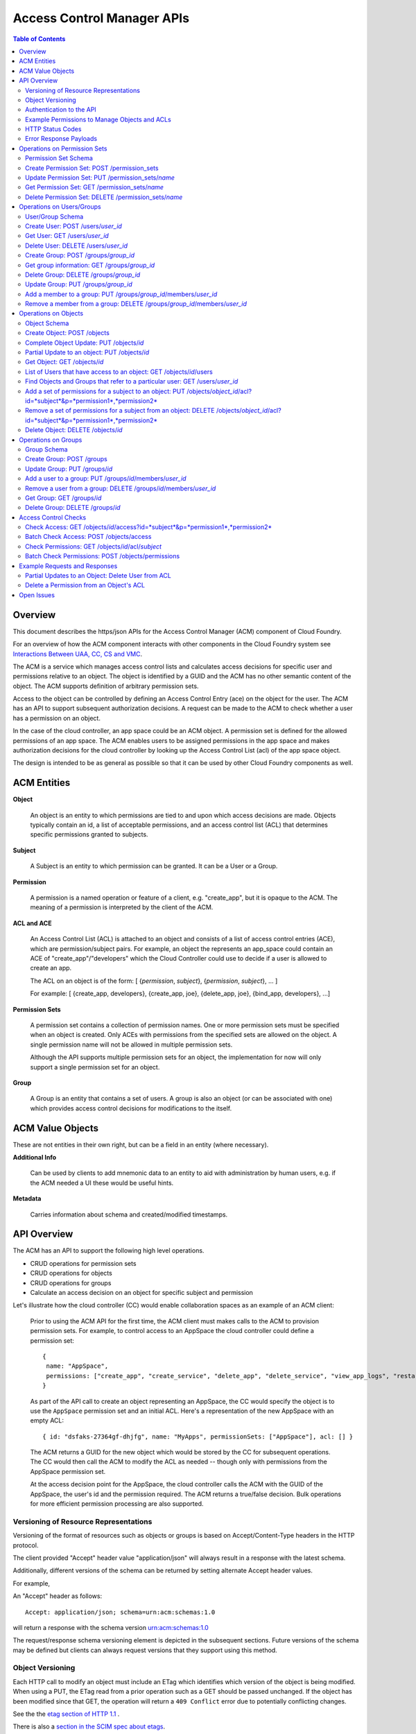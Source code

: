 ==================================
Access Control Manager APIs
==================================

.. contents:: Table of Contents

Overview
=========

This document describes the https/json APIs for the Access Control Manager (ACM) component of Cloud Foundry. 

For an overview of how the ACM component interacts with other components in the Cloud 
Foundry system see `Interactions Between UAA, CC, CS and VMC <UAA-CC-CS-Interactions>`__.

The ACM is a service which manages access control lists and calculates access decisions for specific user and permissions 
relative to an object. The object is identified by a GUID and the ACM has no other semantic 
content of the object. The ACM supports definition of arbitrary permission sets. 

Access to the object can be controlled by defining an Access Control Entry (ace) on the object for the user. 
The ACM has an API to support subsequent authorization decisions. A request can be made to the ACM
to check whether a user has a permission on an object.

In the case of the cloud controller, an app space could be an ACM object. A permission set is defined for the 
allowed permissions of an app space. The ACM enables users to be 
assigned permissions in the app space and makes authorization decisions for the cloud controller 
by looking up the Access Control List (acl) of the app space object.

The design is intended to be as general as possible so that it can be used by other Cloud Foundry 
components as well.


ACM Entities
============

**Object**

    An object is an entity to which permissions are tied to and upon which access decisions are made. 
    Objects typically contain an id, a list of acceptable permissions, and an access control list (ACL) 
    that determines specific permissions granted to subjects.

**Subject**

    A Subject is an entity to which permission can be granted.  It can be a User or a Group.

**Permission**

    A permission is a named operation or feature of a client,
    e.g. "create_app", but it is opaque to the ACM.  The meaning of a
    permission is interpreted by the client of the ACM.

**ACL and ACE**

    An Access Control List (ACL) is attached to an object and consists of a list of access control entries 
    (ACE), which are permission/subject pairs. For example, an object the represents an app_space could 
    contain an ACE of "create_app"/"developers" which the Cloud Controller could use to decide if a user is 
    allowed to create an app. 

    The ACL on an object is of the form: [ {*permission*, *subject*}, {*permission*, *subject*}, ... ]
    
    For example: [ {create_app, developers}, {create_app, joe}, {delete_app, joe}, {bind_app, developers}, ...]

**Permission Sets**

    A permission set contains a collection of permission names. One or more permission sets must 
    be specified when an object is created. Only ACEs with permissions from the specified sets are 
    allowed on the object. A single permission name will not be allowed in multiple permission sets.
    
    Although the API supports multiple permission sets for an object, the implementation for now 
    will only support a single permission set for an object.

.. DS: the example below seems realistic enough and AppSpace only has
.. *one* permission set.  Why not restrict it that way at least to
.. start with?
.. JD: there probably is a need to have an object use multiple permission sets.
.. we're restricting it to one right now because of the use-cases that we're
.. discussing but we've kept the schema open for change. Neither the code nor
.. the tests support multiple permission sets per object.

.. DS: I wonder if after all "Object Type" might be a useful name for
.. a wrapper for a named set of permissions, since they are always
.. associated with an Object?
.. JD: It depends how you look at it. Initially, we did have the type of object define
.. the operations that can be performed on it. The feedback we've received supports
.. having permission sets somewhat like schemas that restrict the permission names that
.. can be used in the acl of an object.
.. To move forward, we will implement it using permission sets.

**Group**

    A Group is an entity that contains a set of users. A group is also
    an object (or can be associated with one) which provides access
    control decisions for modifications to the itself.

ACM Value Objects
=================

These are not entities in their own right, but can be a field in an
entity (where necessary).

**Additional Info**

    Can be used by clients to add mnemonic data to an
    entity to aid with administration by human users, e.g. if the ACM
    needed a UI these would be useful hints.

**Metadata**

    Carries information about schema and created/modified
    timestamps.

API Overview
==============

The ACM has an API to support the following high level operations.

- CRUD operations for permission sets
- CRUD operations for objects
- CRUD operations for groups
- Calculate an access decision on an object for specific subject and permission

Let's illustrate how the cloud controller (CC) would enable collaboration spaces as an example of an ACM client:
 
    Prior to using the ACM API for the first time, the ACM client must makes calls to the ACM 
    to provision permission sets. For example, to control access to an AppSpace 
    the cloud controller could define a permission set::

        { 
         name: "AppSpace",
         permissions: ["create_app", "create_service", "delete_app", "delete_service", "view_app_logs", "restart_app"]
        }

    As part of the API call to create an object representing an AppSpace, the CC would specify the object is to use 
    the ``AppSpace`` permission set and an initial ACL.  Here's a representation of the new AppSpace with an empty ACL::

        { id: "dsfaks-27364gf-dhjfg", name: "MyApps", permissionSets: ["AppSpace"], acl: [] }

    The ACM returns a GUID for the new object which would be stored by the CC for
    subsequent operations. The CC would then call the ACM to modify the ACL as needed -- 
    though only with permissions from the AppSpace permission set. 

    At the access decision point for the AppSpace, the cloud controller calls the ACM with
    the GUID of the AppSpace, the user's id and the permission required. The ACM returns a true/false
    decision.  Bulk operations for more efficient permission processing are also supported.


Versioning of Resource Representations
----------------------------------------

Versioning of the format of resources such as objects or groups is based on Accept/Content-Type 
headers in the HTTP protocol.

The client provided "Accept" header value "application/json" will always result in a response with 
the latest schema.

Additionally, different versions of the schema can be returned by setting alternate Accept header 
values.

For example, 

An "Accept" header as follows::

    Accept: application/json; schema=urn:acm:schemas:1.0

will return a response with the schema version urn:acm:schemas:1.0

The request/response schema versioning element is depicted in the subsequent sections. 
Future versions of the schema may be defined but clients can always request versions that 
they support using this method.

.. _`etag header`:

Object Versioning
---------------------

Each HTTP call to modify an object must include an ETag which identifies which version 
of the object is being modified. When using a PUT, the ETag read from a prior operation such as a GET 
should be passed unchanged. If the object has been modified since that GET, the operation will 
return a ``409 Conflict`` error due to potentially conflicting changes.

See the the `etag section of HTTP 1.1 <http://www.w3.org/Protocols/rfc2616/rfc2616-sec14.html#sec14.19>`__ .

There is also a `section in the SCIM spec about etags <http://www.simplecloud.info/specs/draft-scim-rest-api-01.html#etags>`__.


Authentication to the API
--------------------------

APIs may be authenticated using simple HTTP basic authentication using a client identifier and shared secret that
is configured in the client and the ACM instance. 

.. DS: Why not use OAuth2/OpenId Connect, that way the UAA handles
.. authentication?  I think it will simplify the message and reduce
.. potential confusion among clients if we stick to OAuth2.

.. DO: Dave, I see your point. I don't want to preclude OAuth2, but I 
.. don't want to require OAuth or the UAA either. Right
.. now the ACM is completely decoupled from the UAA and I think that's a good
.. thing, but I can also see it would be nice for the UAA to consistently 
.. handle all authentication. 
.. OTOH, to use the UAA the ACM would have to register with the UAA as a client
.. and someone would have to manage the CC's identity in the UAA, token
.. grants/revocations, etc. It seems to me just configuring a shared secret
.. between the CC and ACM for service-to-service authentication is simpler and
.. sufficient. OAuth2 is a really good hammer, but this is a really small nail. 

.. DS: Point taken on hammer and nail.  I guess if we only have one or
.. two fixed clients then a shared secret is easy for everyone.  If
.. ACM became a service in user app land, then it would need to be
.. more dynamic and also more consistent.  So we can postpone this
.. discussion until we need dynamic client registration and/or
.. delegated authentication.

Example Permissions to Manage Objects and ACLs
-----------------------------------------------

The ACM does not implement any specific permissions to provide access control to the objects and ACLs it manages.
However, the ACM does support APIs to manage a set of entities such as objects, groups, permission sets based on
the authentication of the client making the request, e.g. the cloud controller. Therefore, it is up the ACM client
to determine what permissions are required for modification to the ACLs of an object, or to update group
membership. The ACL client would call the ACM to check permissions of its choosing, and then call the ACM with the
update request if it's allowed. 

**Grant**

    For example, the client could define a permission called "grant". The intent would be that users with the 
    grant permission are allowed to assign some permissions to other users -- but only the subset of permissions
    that they have. In other words, a user with the 'grant'
    permission could add an ACE to an object if was for a permission the user also had. 
    
    To implement this permission, the client would define 'grant' with the ACM in a permission set used by the
    relevant object. When it got a request to modify the ACL of the object, it would first check that the user 
    had the 'grant' permission and all permissions in the new ACEs by calling the ACM access check API with the
    aggregate set of permissions. If the access check were successful, the client would call the ACM with the
    modifications to the ACL. 
    
**Admin**

    Another common permission to manage updates to the ACL is an Administrator model. Users with the Admin
    permission can only manage the ACLs, but they can give permissions they don't have themselves. This is useful
    so that an administrator does not need to have the permissions for operations not involved with controlling
    system access settings.
    
    To implement this permission, the client would define 'admin' with the ACM in permission set used by the
    relevant object. When it got a request to modify the ACL of the object, it would first check that the user 
    had the 'admin' permission by calling the ACM access check API. If the access check were successful, the 
    client would call the ACM with the modifications to the ACL.  


HTTP Status Codes
-------------------

The following table describes the HTTP status codes and what they mean in the context of the 
ACM API

=========================== ======================= ===================================
Code                        Method                  Explanation
=========================== ======================= ===================================
200 OK                      GET                     No error.
201 CREATED                 POST                    Creation of an object was successful.
304 NOT MODIFIED            GET                     The object hasn't changed since the 
                                                    time specified in the request's 
                                                    If-Modified-Since header.
400 BAD REQUEST             *any*                   Invalid request URI or header, or 
                                                    unsupported nonstandard parameter.
401 UNAUTHORIZED            *any*                   Authorization required.
403 FORBIDDEN               *any*                   Unsupported standard parameter, or 
                                                    authentication or authorization failed.
404 NOT FOUND               GET, PUT, DELETE        Object not found.
409 CONFLICT                PUT, DELETE             Specified version number doesn't 
                                                    match object's latest version number.
500 INTERNAL SERVER ERROR   *any*                   Internal error. This is the default 
                                                    code that is used for all unrecognized server errors.
=========================== ======================= ===================================


Error Response Payloads
------------------------

======================= ==============  ===================================
Property                Type            Description
======================= ==============  ===================================
code                    number          error code
description             string          description of the error
uri                     string          Location where further information on this error code can be obtained
meta                    object          Meta information about this entity
======================= ==============  ===================================

An example of an error payload is as follows::

    {
       "code":100,
       "description":"An unknown internal error occurred",
       "meta":{
          "object_id":"e0c46e6b-a89d-46cc-abd3-46553ffb14dc",
          "schema":"urn:acm:schemas:1.0"
       }
    }


Error code ranges

.. note:: TODO - For now, error codes between 1000-2000 will be returned

.. DS: I know the cloud controller has a numeric error identifier, but
.. OAuth2 has string identifiers for error codes, and it's a lot more
.. friendly.  WDYT?

.. DO: I don't have a strong opinion. Advantages for error numbers are
.. 1) it's clear they are error codes -- not for display and should not be localized. 
.. 2) it's what existing components do.
.. Advantages for strings:
.. 1) much easier debugging
.. 2) it's what OAuth2 does -- though OAuth2 has already had some difficulty
.. preventing people from directly displaying or attempting to add
.. localization tags to the errors. 
.. All in all, I think I'd prefer strings, but I'll let Joel argue this one.
.. JD: The strings look great. I'm just staying consistent with the cloudfoundry
.. components. All of them use either exactly that format or some variant of the same.


Operations on Permission Sets
==================================

Permission Set Schema
----------------------------------

Attributes

.. note:: 
    DO: in this rev I have opted to use 'name' as the immutable identifier for
    permission sets. We may want to use ids to allow permission sets to be 
    renamed, but it just did not seem to be worth the indirection for the 
    expected use cases.
    JD: At the moment, I do not see a compelling reason for renaming a permission set. 
    If the operations allowed on an object need to be re-arranged, a new permission set 
    can be created and added to the object. Some operations can then be moved to the new 
    permission set using a permission set update.

======================= ============== ===================================
Property                Type           Description
======================= ============== ===================================
name                    string         name of this permission set. Must be unique across the ACM.
additional_info         object         optional - additional information this object.
permissionSet           Array[String]  Set of object permissions for this type.
meta                    object         Meta information about this entity.
======================= ============== ===================================

Example::

    {
       "name":"app_space",
       "permissionSet": [
             "read_app",
             "update_app",
             "read_app_logs",
             "read_service",
             "write_service"
       ],
       "meta":{
          "updated":1273740902,
          "created":1273726800,
          "schema":"urn:acm:schemas:1.0"
       }
    }
    

Create Permission Set: POST /permission_sets
------------------------------------------------------------------------------------

Creates a permission set

===============  ===================================
HTTP Method      POST
URI              /permissions
Request Format   Refer to the `Permission Set Schema`_
Response Format  Refer to the `Permission Set Schema`_ 
Response Codes   | 200 - Operation was successful
                 | 400 - Bad request
                 | 401 - Not authorized
===============  ===================================

A permission set cannot contain duplicate permissions. If a permission is already assigned to 
another permission set and is referenced in this update, the permission will be removed from it's 
previous assignment and added to the updated permission set.


Update Permission Set: PUT /permission_sets/*name*
------------------------------------------------------------------------------------

Complete update of a permission set.

===============  ===================================
HTTP Method      PUT
URI              /permissions/*name*
Request Format   Refer to the `Permission Set Schema`_
Response Format  Refer to the `Permission Set Schema`_ 
Response Codes   | 200 - Operation was successful
                 | 400 - Bad request
                 | 401 - Not authorized
===============  ===================================

The permission set update replaces all the properties of a permission set. The "name"
property in the request is ignored. 

If an operation of a permission set assigned to an object is already referenced in an acl of any
object, the operation cannot be removed from the permission set. An attempt to perform such an 
operation will result in an HTTP 400.

If a permission is already assigned to another permission set and is referenced in this update, the 
permission will be removed from it's previous assignment and added to the updated permission set.


Get Permission Set: GET /permission_sets/*name*
------------------------------------------------------------------------------------

Gets the json representation of a permission set.

===============  ===================================
HTTP Method      GET
URI              /permissions/*name*
Request Format   N/A
Response Format  Refer to the `Permission Set Schema`_ 
Response Codes   | 200 - Operation was successful
                 | 400 - Bad request
                 | 401 - Not authorized
                 | 404 - Not found
===============  ===================================

To request specific versions of the permission set schema, see "Versioning of Resource Representations".

Delete Permission Set: DELETE /permission_sets/*name*
--------------------------------------------------------------------------------------

Deletes a permission set.

===============  ===================================
HTTP Method      DELETE
URI              /permissions/*name*
Request Format   N/A
Response Format  N/A
Response Codes   | 200 - Operation was successful
    			 | 400 - Bad request
                 | 401 - Not authorized
                 | 404 - Not found
===============  ===================================

If the permission set to be deleted is referenced by an object, it cannot be deleted until that 
reference ceases to exist. 


Operations on Users/Groups
==================================

User/Group Schema
----------------------------------

Attributes

======================= ============== ===================================
Property                Type           Description
======================= ============== ===================================
id                      string         identifier for this user.
type                    string         indicates whether this is a user or a group
additional_info         string         additional information about this user/group
members                 Array[string]  optional - members if this is a group
meta                    object         Meta information about this entity.
======================= ============== ===================================

Example::

    {
       "id":"ab959740-6e1d-11e1-b0c4-0800200c9a66",
       "type":"user",
       "additional_info":"Name: John Doe",
       "meta":{
          "updated":1273740902,
          "created":1273726800,
          "schema":"urn:acm:schemas:1.0"
       }
    }


    
    {
       "id":"g-1cf380a0-6e1e-11e1-b0c4-0800200c9a66",
       "type":"group",
       "additional_info":"Name: Developers",
       "members":["ab959740-6e1d-11e1-b0c4-0800200c9a66",
                  "2fb80d81-7a7e-43f4-9b35-de7ccf7ba394",
                  "51234b9f-2017-498b-bbb5-566db19b98ec"
       ],
       "meta":{
          "updated":1273740902,
          "created":1273726800,
          "schema":"urn:acm:schemas:1.0"
       }
    }
    

Create User: POST /users/*user_id*
------------------------------------------------------------------------------------

Creates a user

===============  ===================================
HTTP Method      POST
URI              /users/*user_id*
Request Format   Refer to the `User/Group Schema`_
Response Format  Refer to the `User/Group Schema`_ 
Response Codes   | 200 - Operation was successful
                 | 400 - Bad request
                 | 401 - Not authorized
===============  ===================================

The user id provided must be unique. If no user id is provided, the ACM will 
generate a random user id for that user.


Get User: GET /users/*user_id*
------------------------------------------------------------------------------------

Gets the json representation of a user

===============  ===================================
HTTP Method      GET
URI              /users/*user_id*
Request Format   N/A
Response Format  Refer to the `User/Group Schema`_ 
Response Codes   | 200 - Operation was successful
                 | 400 - Bad request
                 | 401 - Not authorized
                 | 404 - Not found
===============  ===================================


Delete User: DELETE /users/*user_id*
--------------------------------------------------------------------------------------

Deletes a permission set.

===============  ===================================
HTTP Method      DELETE
URI              /users/*user_id*
Request Format   N/A
Response Format  N/A
Response Codes   | 200 - Operation was successful
    			 | 400 - Bad request
                 | 401 - Not authorized
                 | 404 - Not found
===============  ===================================

Deleting a user will remove all references of that user from the ACM including from 
groups and ACLs.


Create Group: POST /groups/*group_id*
------------------------------------------------------------------------------------

Creates a group

===============  ===================================
HTTP Method      POST
URI              /users/*group_id*
Request Format   Refer to the `User/Group Schema`_
Response Format  Refer to the `User/Group Schema`_ 
Response Codes   | 200 - Operation was successful
                 | 400 - Bad request
                 | 401 - Not authorized
===============  ===================================

The group id provided must be unique. If no group id is provided, the ACM will 
generate a random user id for that user.

The group id must be prefixed with the string "g-".


Get group information: GET /groups/*group_id*
------------------------------------------------------------------------------------

Gets the json representation of a group

===============  ===================================
HTTP Method      GET
URI              /groups/*group_id*
Request Format   N/A
Response Format  Refer to the `User/Group Schema`_ 
Response Codes   | 200 - Operation was successful
                 | 400 - Bad request
                 | 401 - Not authorized
                 | 404 - Not found
===============  ===================================


Delete Group: DELETE /groups/*group_id*
--------------------------------------------------------------------------------------

Deletes a group

===============  ===================================
HTTP Method      DELETE
URI              /groups/*group_id*
Request Format   N/A
Response Format  N/A
Response Codes   | 200 - Operation was successful
    			       | 400 - Bad request
                 | 401 - Not authorized
                 | 404 - Not found
===============  ===================================

Deleting a group will remove all references of that group from the ACM including from 
ACLs.


Update Group: PUT /groups/*group_id*
------------------------------------------------------------------------------------

Performs a full update of a group

===============  ===================================
HTTP Method      PUT
URI              /users/*group_id*
Request Format   Refer to the `User/Group Schema`_
Response Format  Refer to the `User/Group Schema`_ 
Response Codes   | 200 - Operation was successful
                 | 400 - Bad request
                 | 401 - Not authorized
===============  ===================================

The group id provided must exist and be unique. The group id must be prefixed with 
the string "g-".


Add a member to a group: PUT /groups/*group_id*/members/*user_id*
------------------------------------------------------------------------------------

Adds member with user id *user_id* to group *group_id*

===============  ===================================
HTTP Method      PUT
URI              /groups/*group_id*/members/*user_id*
Request Format   N/A
Response Format  Refer to the `User/Group Schema`_ 
Response Codes   | 200 - Operation was successful
                 | 400 - Bad request
                 | 401 - Not authorized
                 | 404 - Not found
===============  ===================================

The group id must be prefixed with the string "g-".


Remove a member from a group: DELETE /groups/*group_id*/members/*user_id*
------------------------------------------------------------------------------------

Removes member with user id *user_id* from the group *group_id*

===============  ===================================
HTTP Method      DELETE
URI              /groups/*group_id*/members/*user_id*
Request Format   N/A
Response Format  Refer to the `User/Group Schema`_ 
Response Codes   | 200 - Operation was successful
                 | 400 - Bad request
                 | 401 - Not authorized
                 | 404 - Not found
===============  ===================================

The group id must be prefixed with the string "g-".




Operations on Objects
==================================

Object Schema
----------------------

Attributes

======================= ==============  ===================================
Property                Type            Description
======================= ==============  ===================================
id                      string          immutable identifier (not to be included in a request). 
                                        It is returned in the response.
permission sets         Array[String]   names of permission sets allowed in this object. Currently,
										                    the API only supports a single permission set.
additional_info         object          optional - additional information this object.
acl                     object          map of object permissions => set of users.
meta                    object          meta information about this entity.
======================= ==============  ===================================

Example::

    {
       "permissionSets":["app_space"],
       "id":"54947df8-0e9e-4471-a2f9-9af509fb5889",
       "additional_info": {"org":"vmware", "name":"www_staging"},
       "acl": {
             "read_app": ["3749285", "4a9a8c60-0cb2-11e1-be50-0800200c9a66"],
             "update_app": ["3749285", "4a9a8c60-0cb2-11e1-be50-0800200c9a66"],
             "read_app_logs": ["3749285", "4a9a8c60-0cb2-11e1-be50-0800200c9a66", "g-d1682c64-040f-4511-85a9-62fcff3cbbe2"],
             "read_service": ["3749285", "4a9a8c60-0cb2-11e1-be50-0800200c9a66"],
             "write_service": ["3749285", "4a9a8c60-0cb2-11e1-be50-0800200c9a66"]
       },
       "meta":{
          "updated":1273740902,
          "created":1273726800,
          "schema":"urn:acm:schemas:1.0"
       }
    }

Create Object: POST /objects
------------------------------------------------------------------------------------

Create Object

===============  ===================================
HTTP Method      POST
URI              /objects
Request Format   Refer to the `Object Schema`_
Response Format  Refer to the `Object Schema`_ 
Response Codes   | 200 - Operation was successful
                 | 400 - Bad request
                 | 401 - Not authorized
===============  ===================================

The service responds with an instance of the object that was created.

Complete Object Update: PUT /objects/*id*
------------------------------------------------------------------------------------

Complete update of an object.

===============  ===================================
HTTP Method      PUT
URI              /objects/*id*
Request Format   Refer to the `Object Schema`_
Response Format  Refer to the `Object Schema`_ 
Response Codes   | 200 - Operation was successful
                 | 400 - Bad request
                 | 401 - Not authorized
===============  ===================================

The object update replaces all the properties of an object. The "id"
property in the request is ignored. 

The service responds with an instance of the object in its updated state.

.. _`partial update`:

Partial Update to an object: PUT /objects/*id*
------------------------------------------------------------------------------------

Sometimes, instead of updating the entire object, it may be necessary to update only a small
section of the schema, e.g. add a user to an ACL.

A partial update allows the caller to only specify the addition/update to the object. The API 
requires an additional header in the request to indicate that this is for a partial
update.

=================  ===================================
HTTP Method        PUT
URI                /objects/*id*
Additional header  X-HTTP-Method-Override PATCH
Request Format     Refer to the `Object Schema`_
Response Format    Refer to the `Object Schema`_ 
Response Codes     | 200 - Operation was successful
                   | 400 - Bad request
                   | 401 - Not authorized
=================  ===================================

The service responds with an instance of the object schema.

Since the ACL of some objects can get large, a PATCH operation allows for a partial update.

There are three types of attributes that will be affected differently depending on their type

* Singular attributes:
  Singular attributes in the PATCH request body replace the attribute on the Object.
  
* Complex attributes:
  Complex Sub-Attribute values in the PATCH request body are merged into the complex attribute on the Object.
  
* Plural attributes:
  Plural attributes in the PATCH request body are added to the plural attribute on the Object if 
  the value does not yet exist or are merged into the matching plural value on the Object if the 
  value already exists. Plural attribute values are matched by comparing the value Sub-Attribute 
  from the PATCH request body to the value Sub-Attribute of the Object. Plural attributes that do 
  not have a value Sub-Attribute (for example, users) cannot be matched for the purposes of 
  partially updating an an existing value. These must be deleted then added. Similarly, plural 
  attributes that do not have unique value Sub-Attributes must be deleted then added.

For some examples see `Example Requests and Responses`_.

.. note:: 
    DO: This partial update mechanism is derived from SCIM and is good in that it would allow 
    update of various parts of a resource, even though we haven't (so far) brought in the 
    SCIM syntax for deleting an arbitrary attribute value. Nevertheless, I am wondering
    if all of this is worth it for the current needs of the ACM. If we didn't support partial 
    update of an Object and only supported add/remove of an ACE, we could remove all of this 
    complexity.
    
    Create, Full Update (Put), Get, and Delete Object would all work as described. Adding and removing 
    individual subject/permission pairs could be done like this:
    
    PUT /objects/*id*/acl/*subject*/*permission*
    DELETE /objects/*id*/acl/*subject*/*permission*
    
    Following this model we could also easily support add permissions for a user, get all permissions 
    for a user, delete all permissions for a user:

    POST /objects/*id*/acl/*subject*    (permissions)
    GET /objects/*id*/acl/*subject*
    DELETE /objects/*id*/acl/*subject*
    
    A similar approach could be used with Group members:

    POST /groups/*id*/members           (users)
    DELETE /groups/*id*/members/*user*    


Get Object: GET /objects/*id*
------------------------------------------------------------------------------------

Read ACM object

===============  ===================================
HTTP Method      GET
URI              /objects/*id*
Request Format   N/A
Response Format  Refer to the `Object Schema`_ 
Response Codes   | 200 - Operation was successful
                 | 400 - Bad request
                 | 401 - Not authorized
===============  ===================================

The service responds with the json for the entire object. To request specific versions of the 
object schema, see "Versioning of Resource Representations".



List of Users that have access to an object: GET /objects/*id*/users
------------------------------------------------------------------------------------

===============  ===================================
HTTP Method      GET
URI              /objects/*id*/users
Request Format   N/A
Response Format  As below
Response Codes   | 200 - Operation was successful
                 | 400 - Bad request
                 | 401 - Not authorized
===============  ===================================

The response for this request is something like::

    GET /objects/0a59970a-3cf1-44a5-996d-eed9c0fe1c1e/users
    Host: internal.vcap.acm.com
    Accept: application/json
    Authorization: Basic QWxhZGRpbjpvcGVuIHNlc2FtZQ==

    HTTP/1.1 200 OK
    Content-Type: application/json

    {
       "00ccb9a7-c545-4881-98de-1589114a5b1b":[
          "read_appspace"
       ],
       "c34c43cb-ff0b-4c3c-a5a8-683ea33d7bf8":[
          "write_appspace",
          "read_appspace"
       ],
       "9b74f996-9136-4553-b5be-3dee06ee91fd":[
          "write_appspace",
          "read_appspace"
       ],
       "875ec30a-e44b-40ee-bb56-7aa05308078f":[
          "delete_appspace",
          "write_appspace",
          "read_appspace"
       ],
       "c0f59b9b-ad39-4c5b-9ad5-d6441f3a4868":[
          "read_appspace"
       ],
       "58d8bf72-4cc6-430f-810b-b7032e633f24":[
          "read_appspace"
       ],
       "360f0b1e-44d8-42b3-b013-fbc5b725699e":[
          "read_appspace"
       ]
    }


Find Objects and Groups that refer to a particular user: GET /users/*user_id*
------------------------------------------------------------------------------------

===============  ===================================
HTTP Method      GET
URI              /users/*user_id*
Request Format   N/A
Response Format  As below
Response Codes   | 200 - Operation was successful
                 | 400 - Bad request
                 | 401 - Not authorized
===============  ===================================

The response for this request is something like::

    GET /users/572be387-b3e2-446f-a34a-ac5967685706
    Host: internal.vcap.acm.com
    Accept: application/json
    Authorization: Basic QWxhZGRpbjpvcGVuIHNlc2FtZQ==

    HTTP/1.1 200 OK
    Content-Type: application/json

    {
       "id":"572be387-b3e2-446f-a34a-ac5967685706",
       "groups":[
          "25d9933c-d8fb-4a72-8791-1e94bc2ce7eb",
          "6a9969ac-fa9a-4d28-9fe2-a3a6bc930211"
       ],
       "objects":[
          "b6f80ef2-4fca-47e2-88f6-323d0db78472",
          "fcf363c8-5365-49cc-8284-e371e97ecd5d"
       ]
    }


Add a set of permissions for a subject to an object: PUT /objects/*object_id*/acl?id=*subject*&p=*permission1*,*permission2*
-----------------------------------------------------------------------------------------------------------------------------

Adds a subject *subject_id* to an ace for each permission *permission* on the object *object_id*.

===============  ==================================================
HTTP Method      PUT
URI              /objects/*object_id*/acl?id=*subject*&p=*permission1*,*permission2*
Request Format   N/A
Response Format  Refer to the `Object Schema`_
Response Codes   | 200 - Operation was successful
                 | 400 - Bad request
                 | 401 - Not authorized
                 | 404 - Not found
===============  ==================================================

For example::

    PUT /objects/11c32e98-e9e4-43ca-8ac4-164ecbcb71b1/access?id=dc06aceb-ecde-45a4-ba96-7a7fbd866902&p=read_appspace,write_appspace,delete_appspace
    Host: internal.vcap.acm.com
    Accept: application/json
    Authorization: Basic QWxhZGRpbjpvcGVuIHNlc2FtZQ==

    HTTP/1.1 200 OK
    Content-Type: application/json

    {
       "name":"www_staging",
       "permission_sets":[
          "app_space"
       ],
       "id":"11c32e98-e9e4-43ca-8ac4-164ecbcb71b1",
       "additional_info":"{component => cloud_controller}",
       "acl":{
          "read_appspace":[
             "g-d0f42b1e-6d5b-4ea3-a15b-59c7320ec477",
             "dc06aceb-ecde-45a4-ba96-7a7fbd866902",
             "b3e5a4b8-39cb-4bbf-9884-94ba7a8b6eee",
             "8cbcbf18-4ec9-40ce-a2af-058377c8c2b7",
             "e2803726-5f04-4754-9f6c-c22fe27f4f92"
          ],
          "write_appspace":[
             "g-a0c16b18-8f66-4b2f-aa9a-ce590eeed13c",
             "8cbcbf18-4ec9-40ce-a2af-058377c8c2b7",
        	 "dc06aceb-ecde-45a4-ba96-7a7fbd866902"
          ],
          "delete_appspace":[
             "dc06aceb-ecde-45a4-ba96-7a7fbd866902"
          ]
       },
       "meta":{
          "created":"2011-11-29 17:18:47 -0800",
          "updated":"2011-11-29 17:18:47 -0800",
          "schema":"urn:acm:schemas:1.0"
       }
    }


Remove a set of permissions for a subject from an object: DELETE /objects/*object_id*/acl?id=*subject*&p=*permission1*,*permission2*
-----------------------------------------------------------------------------------------------------------------------------

Removes the specified permissions for the subject *subject* on the object *object_id*

===============  ==================================================
HTTP Method      DELETE
URI              /objects/*object_id*/acl?id=*subject*&p=*permission1*,*permission2*
Request Format   N/A
Response Format  Refer to the `Object Schema`_
Response Codes   | 200 - Operation was successful
                 | 400 - Bad request
                 | 401 - Not authorized
                 | 404 - Not found
===============  ==================================================

For example::

    DELETE /objects/11c32e98-e9e4-43ca-8ac4-164ecbcb71b1/access?id=dc06aceb-ecde-45a4-ba96-7a7fbd866902&p=delete_appspace
    Host: internal.vcap.acm.com
    Accept: application/json
    Authorization: Basic QWxhZGRpbjpvcGVuIHNlc2FtZQ==

    HTTP/1.1 200 OK
    Content-Type: application/json

    {
       "name":"www_staging",
       "permission_sets":[
          "app_space"
       ],
       "id":"11c32e98-e9e4-43ca-8ac4-164ecbcb71b1",
       "additional_info":"{component => cloud_controller}",
       "acl":{
          "read_appspace":[
             "g-d0f42b1e-6d5b-4ea3-a15b-59c7320ec477",
             "b3e5a4b8-39cb-4bbf-9884-94ba7a8b6eee",
             "8cbcbf18-4ec9-40ce-a2af-058377c8c2b7",
             "e2803726-5f04-4754-9f6c-c22fe27f4f92"
          ],
          "write_appspace":[
             "g-a0c16b18-8f66-4b2f-aa9a-ce590eeed13c",
             "8cbcbf18-4ec9-40ce-a2af-058377c8c2b7"
          ],
          "delete_appspace":[
             "dc06aceb-ecde-45a4-ba96-7a7fbd866902"
          ]
       },
       "meta":{
          "created":"2011-11-29 17:18:47 -0800",
          "updated":"2011-11-29 17:18:47 -0800",
          "schema":"urn:acm:schemas:1.0"
       }
    }



Delete Object: DELETE /objects/*id*
------------------------------------------------------------------------------------

Deletes an object

===============  ===================================
HTTP Method      DELETE
URI              /objects/*id*
Request Format   N/A
Response Format  N/A
Response Codes   | 200 - Operation was successful
                 | 401 - Not authorized
                 | 404 - Not found                 
===============  ===================================


Operations on Groups
==================================

Group Schema
--------------------------------

Attributes

======================= ==============  ===================================
Property                Type            Description
======================= ==============  ===================================
id                      string          immutable identifier (ignored if included in a request). 
                                        It is returned in the response.
name                    string          name of this group
additional_info         object          additional information for this user group
members                 Array[string]   set of user ids of members of this group
meta                    object          meta information about this entity
======================= ==============  ===================================

Example::

    {
       "id":"54947df8-0e9e-4471-a2f9-9af509fb5889",
       "additional_info": {"org":"vmware", "name":"www-developers"},
       "members": [123268, 245424, 335111, 930290, 123055],
       "meta":{
          "updated":1273740902,
          "created":1273726800,
          "schema":"urn:acm:schemas:1.0"
       }
    }



Create Group: POST /groups
------------------------------------------------------------------------------------

Creates a group

===============  ===================================
HTTP Method      POST
URI              /groups
Request Format   Refer to the `Group Schema`_
Response Format  Refer to the `Group Schema`_ 
Response Codes   | 200 - Operation was successful
                 | 400 - Bad request
                 | 401 - Not authorized
===============  ===================================


Update Group: PUT /groups/*id*
------------------------------------------------------------------------------------

Updates a group

===============  ===================================
HTTP Method      PUT
URI              /groups/*id*
Request Format   Refer to the `Group Schema`_
Response Format  Refer to the `Group Schema`_ 
Response Codes   | 200 - Operation was successful
                 | 400 - Bad request
                 | 401 - Not authorized
                 | 404 - Not found                 
===============  ===================================

Replaces all the properties of a group. The "id" property is ignored.

Add a user to a group: PUT /groups/*id*/members/*user_id*
------------------------------------------------------------------------------------

Adds the user with the id *user_id* to the group *id*

===============  ===================================
HTTP Method      PUT
URI              /groups/*id*/members/*user_id*
Request Format   N/A
Response Format  Refer to the `Group Schema`_
Response Codes   | 200 - Operation was successful
                 | 400 - Bad request
                 | 401 - Not authorized
                 | 404 - Not found
===============  ===================================


Remove a user from a group: DELETE /groups/*id*/members/*user_id*
------------------------------------------------------------------------------------

Removes the user with the id *user_id* from the group *id*

===============  ===================================
HTTP Method      DELETE
URI              /groups/*id*/members/*user_id*
Request Format   N/A
Response Format  Refer to the `Group Schema`_
Response Codes   | 200 - Operation was successful
                 | 400 - Bad request
                 | 401 - Not authorized
                 | 404 - Not found
===============  ===================================


Get Group: GET /groups/*id*
------------------------------------------------------------------------------------

Gets a group

===============  ===================================
HTTP Method      GET
URI              /groups/*id*
Request Format   N/A
Response Format  Refer to the `Group Schema`_ 
Response Codes   | 200 - Operation was successful
                 | 400 - Bad request
                 | 401 - Not authorized
                 | 404 - Not found
===============  ===================================

The service responds with the json representation of the group. To request specific versions of the 
group schema, see "Versioning of Resource Representations".


Delete Group: DELETE /groups/*id*
------------------------------------------------------------------------------------

Deletes a group

===============  ===================================
HTTP Method      DELETE
URI              /groups/*id*
Request Format   N/A
Response Format  N/A
Response Codes   | 200 - Operation was successful
                 | 401 - Not authorized
===============  ===================================

Deleting a group causes the group to be removed from all existing ACEs in any referencing
objects.


Access Control Checks
=======================

Check Access: GET /objects/*id*/access?id=*subject*&p=*permission1*,*permission2*
--------------------------------------------------------------------------------------------------------------------------------

Checks Access of a subject (user/group) to an object

===============  ===================================
HTTP Method      GET
URI              /objects/*id*/access?id=*subject*&p=*permission1*,*permission2*
Request Format   N/A
Response Format  See below
Response Codes   | 200 - Operation was successful
                 | 400 - Bad Request
                 | 401 - Not authorized
                 | 404 - Not found
===============  ===================================

If access is permitted for the subject on the object for each permission, HTTP 200
is returned, else HTTP 401 is returned


Batch Check Access: POST /objects/access
----------------------------------------------------------

Checks Access of a group of subjects (user/group) and ACM objects

===============  ===================================
HTTP Method      POST
URI              /objects/access
Request Format   See below
Response Format  See below
Response Codes   | 200 - Operation was successful
                 | 401 - Not authorized
===============  ===================================

Request format:: 

    [
        {
            "id": "subject1",
            "p": ["permission1", "permission2", ...]
        },
        {
            "id": "subject2",
            "p": ["permission1", "permission3", ...]
        }
    ]

Response format::

    [
        {
            "id": "subject1",
            "response": "false"
        },
        {
            "id": "subject2",
            "response": "true"
        }
    ]


Check Permissions: GET /objects/*id*/acl/*subject*
--------------------------------------------------------------------------------------------------------------

Gets the permission set for the subject (user/group) on an object

===============  ===================================
HTTP Method      GET
URI              /objects/*id*/acl/*subject*
Request Format   N/A
Response Format  N/A
Response Codes   | 200 - Operation was successful
                 | 401 - Not authorized
===============  ===================================

The method will return the following response if the subject (user/group) has some permissions on the
object::

    {
        "permissions": ["permission1", "permission2", ...]
    }

If the subject does not have a permission, the API will return the following-:

    {
        "permissions": [ ]
    }


Batch Check Permissions: POST /objects/permissions
----------------------------------------------------------------------------------

Gets the permission set for a set of subjects (user/group) on a set of objects

===============  ===================================
HTTP Method      POST
URI              /objects/permissions
Request Format   See below
Response Format  See below
Response Codes   | 200 - Operation was successful
                 | 401 - Not authorized
===============  ===================================

Request format:: 

    [
        {
            "id": "object_id1",
            "subject": "subject_id1"
        },
        {
            "id": "object_id2",
            "subject": "subject_id2"
        }
    ]

Response format::

    [
        {
            "id": "object_id1",
            "permissions": ["permission1", "permission2"]
        },
        {
            "id": "object_id2",
            "permissions": [ ]
        }
    ]


Example Requests and Responses
===============================

Partial Updates to an Object: Delete User from ACL
----------------------------------------------------

First get the whole object so we can inspect it and verify that the user is referenced in the acl:

::

    GET /objects/54947df8-0e9e-4471-a2f9-9af509fb5889
    Host: internal.vcap.acm.com
    Accept: application/json
    Authorization: Basic QWxhZGRpbjpvcGVuIHNlc2FtZQ==

    HTTP/1.1 200 OK
    Content-Type: application/json
    ETag: "f250dd84f0671c3"
    
    {
       "permissionSets":["app_space"],
       "id":"54947df8-0e9e-4471-a2f9-9af509fb5889",
       "additional_info": {
          "org":"vmware", "name":"www_staging",
       },
       "acl":{
          "read_app":[
             "3749285",
             "g-4a9a8c60-0cb2-11e1-be50-0800200c9a66"
          ],
          "update_app":[
             "3749285",
             "g-4a9a8c60-0cb2-11e1-be50-0800200c9a66"
          ],
          "read_app_logs":[
             "3749285",
             "g-4a9a8c60-0cb2-11e1-be50-0800200c9a66",
             "g-d1682c64-040f-4511-85a9-62fcff3cbbe2"
          ],
          "read_service":[
             "3749285",
             "g-4a9a8c60-0cb2-11e1-be50-0800200c9a66"
          ],
          "write_service":[
             "3749285",
             "g-4a9a8c60-0cb2-11e1-be50-0800200c9a66"
          ]
       },
       "meta":{
          "updated":1273740902,
          "created":1273726800,
          "schema":"urn:acm:schemas:1.0"
       }
    }


Now PUT the change including only the "acl" object:

.. DS: an ACL might be quite large, in this example we have to add a
.. permission set for all permissions, but in general could we add
.. only the ones that changed?  Or is that too complicated?  I'm
.. thinking we might need to allow a PUT to
.. /objects/{object_id}/access instead.

.. DO: Agreed. See long note at the end of the `partial update`_ 
.. section. WDYT?

.. JD: Agreed. We'll implement that for now to make the feature
.. available and evaluate the feedback. We can implement the rest
.. after the initial integration.

::

   PUT /objects/54947df8-0e9e-4471-a2f9-9af509fb5889
   Host: internal.vcap.acm.com
   Accept: application/json
   Authorization: Basic QWxhZGRpbjpvcGVuIHNlc2FtZQ==
   ETag: "a330bc54f0671c9"
   X-HTTP-Method-Override: PATCH

   {
     "acl":{
        "read_app":[
          "g-4a9a8c60-0cb2-11e1-be50-0800200c9a66"
        ],
        "update_app":[
          "g-4a9a8c60-0cb2-11e1-be50-0800200c9a66"
        ],
        "read_app_logs":[
          "g-4a9a8c60-0cb2-11e1-be50-0800200c9a66",
          "g-d1682c64-040f-4511-85a9-62fcff3cbbe2"
        ],
        "read_service":[
          "g-4a9a8c60-0cb2-11e1-be50-0800200c9a66"
        ],
        "write_service":[
          "g-4a9a8c60-0cb2-11e1-be50-0800200c9a66"
        ]
     }
   }
   
   
   HTTP/1.1 200 OK
   Content-Type: application/json
   Location: http://internal.vcap.acm.com/objects/54947df8-0e9e-4471-a2f9-9af509fb5889
   ETag: "f250dd84f0671c3"
   
   {
      "permission sets":["app_space"],
       "id":"54947df8-0e9e-4471-a2f9-9af509fb5889",
       "additional_info": {
          "org":"vmware", "name":"www_staging",
       },
      "acl":{
          "read_app":[
             "g-4a9a8c60-0cb2-11e1-be50-0800200c9a66"
          ],
          "update_app":[
             "g-4a9a8c60-0cb2-11e1-be50-0800200c9a66"
          ],
          "read_app_logs":[
             "g-4a9a8c60-0cb2-11e1-be50-0800200c9a66",
             "g-d1682c64-040f-4511-85a9-62fcff3cbbe2"
          ],
          "read_service":[
             "g-4a9a8c60-0cb2-11e1-be50-0800200c9a66"
          ],
          "write_service":[
             "g-4a9a8c60-0cb2-11e1-be50-0800200c9a66"
          ]
       },
       "meta":{
          "updated":1273740902,
          "created":1273726800,
          "schema":"urn:acm:schemas:1.0"
      }
    }


Delete a Permission from an Object's ACL
------------------------------------------

.. DS: I changed the HTTP method to DELETE (assume it was a typo?)

.. DO: I changed it back, the example showing a partial update of an object
.. which deletes a portion of the ACL, just those using a specific permission.

.. DO: my concern with this example is that I can't imagine what use case it
.. serves. I don't know why someone would delete all ACEs for a specific 
.. permission from an ACL. Perhaps we could rewrite or add an example that 
.. shows how remove all permission for a specific user -- in an easier way
.. than the example above.

.. JD: It's just an example of how you could achieve such functionality.
.. You might have a use-case where you may want to remove update_app rights
.. from the app space completely. I'll look for a better example though.

::

   PUT /objects/54947df8-0e9e-4471-a2f9-9af509fb5889
   Host: internal.vcap.acm.com
   Accept: application/json
   Authorization: Basic QWxhZGRpbjpvcGVuIHNlc2FtZQ==
   ETag: "a330bc54f0671c9"
   X-HTTP-Method-Override: PATCH

   {
       "acl": {
          "update_app": { }
       }
   }
   
   
   HTTP/1.1 200 OK
   Content-Type: application/json
   Location: http://internal.vcap.acm.com/objects/54947df8-0e9e-4471-a2f9-9af509fb5889
   ETag: "f250dd84f0671c3"
   
   {
     "permissionSets":["app_space"],
     "id":"54947df8-0e9e-4471-a2f9-9af509fb5889",
     "additional_info":{
        "org":"vmware", "name":"www_staging",
     },
     "acl":{
        "read_app":[
          "g-4a9a8c60-0cb2-11e1-be50-0800200c9a66"
        ],
        "read_app_logs":[
          "g-4a9a8c60-0cb2-11e1-be50-0800200c9a66",
          "g-d1682c64-040f-4511-85a9-62fcff3cbbe2"
        ],
        "read_service":[
          "g-4a9a8c60-0cb2-11e1-be50-0800200c9a66"
        ],
        "write_service":[
          "g-4a9a8c60-0cb2-11e1-be50-0800200c9a66"
        ]
      },
      "meta":{
        "updated":1273740902,
        "created":1273726800,
        "schema":"urn:acm:schemas:1.0"
     }
   }


Open Issues
=============

- Return codes need to be looked at again. Need to update return codes for operation failures.

- it has been suggested that we support some notion of context in the authorization decision, e.g. be able to
  support that this permission is granted to to this user if the user is also the 'owner' of the resource. 

- May also want to support some relationships between objects so that there can be some inheritance of
  ACLs. 

- Even without inheritance of ACLs, some notion of relationships/containment between objects and groups could 
  be very useful and not require the client to implement it. 
